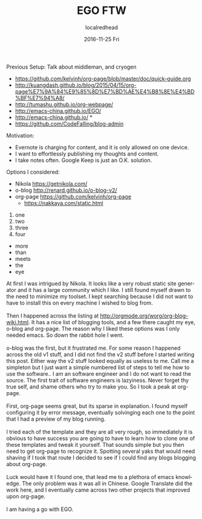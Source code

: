 #+TITLE:       EGO FTW
#+AUTHOR:      localredhead
#+EMAIL:       localredhead@darchness
#+DATE:        2016-11-25 Fri

#+URI:         /blog/%y/%m/%d/ego-ftw
#+TAGS:        emacs, org-mode
#+DESCRIPTION: If you're reading this, you're probably very bored.

#+LANGUAGE:    en
#+OPTIONS:     H:3 num:nil toc:t \n:nil ::t |:t ^:nil -:nil f:t *:t <:t

Previous Setup:
Talk about middleman, and cryogen

- https://github.com/kelvinh/org-page/blob/master/doc/quick-guide.org
- http://kuangdash.github.io/blog/2015/04/15/org-page%E7%9A%84%E9%85%8D%E7%BD%AE%E4%B8%8E%E4%BD%BF%E7%94%A8/
- http://tumashu.github.io/org-webpage/
- http://emacs-china.github.io/EGO/
- http://emacs-china.github.io/ *
- https://github.com/CodeFalling/blog-admin

Motivation:
- Evernote is charging for content, and it is only allowed on one device.
- I want to effortlessly publishing my thoughts and content.
- I take notes often.  Google Keep is just an O.K. solution.

Options I considered:
- Nikola https://getnikola.com/
- o-blog http://renard.github.io/o-blog-v2/
- org-page https://github.com/kelvinh/org-page
  - https://nakkaya.com/static.html


1. one
2. two
3. three
4. four

+ more
+ than
+ meets
+ the
+ eye

#+BEGIN_VERSE
At first I was intrigued by Nikola.  It looks like a very robust static site generator and it has a large community which I like.  I still found myself drawn to the need to minimize my toolset.  I kept searching because I did not want to have to install this on every machine I wished to blog from.

Then I happened across the listing at http://orgmode.org/worg/org-blog-wiki.html.  It has a nice list of blogging tools, and a few there caught my eye, o-blog and org-page.  The reason why I liked these options was I only needed emacs.  So down the rabbit hole I went.

o-blog was the first, but it frustrated me.  For some reason I happened across the old v1 stuff, and I did not find the v2 stuff before I started writing this post.  Either way the v2 stuff looked equally as useless to me.  Call me a simpleton but I just want a simple numbered list of steps to tell me how to use the software.. I am an software engineer and I do not want to read the source.  The first trait of software engineers is lazyiness.  Never forget thy true self, and shame others who try to make you.  So I took a peak at org-page.

First, org-page seems great, but its sparse in explanation.  I found myself configuring it by error message, eventually solvinging each one to the point that I had a preview of my blog running.

I tried each of the template and they are all very rough, so immediately it is obvious to have success you are going to have to learn how to clone one of these templates and tweak it yourself.  That sounds simple but you then need to get org-page to recognize it.  Spotting several yaks that would need shaving if I took that route I decided to see if I could find any blogs blogging about org-page.

Luck would have it I found one, that lead me to a plethora of emacs knowledge.  The only problem was it was all in Chinese.  Google Translate did the work here, and I eventually came across two other projects that improved upon org-page.

I am having a go with EGO.
#+END_VERSE
